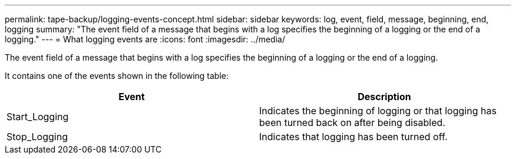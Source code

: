 ---
permalink: tape-backup/logging-events-concept.html
sidebar: sidebar
keywords: log, event, field, message, beginning, end, logging
summary: "The event field of a message that begins with a log specifies the beginning of a logging or the end of a logging."
---
= What logging events are
:icons: font
:imagesdir: ../media/

[.lead]
The event field of a message that begins with a log specifies the beginning of a logging or the end of a logging.

It contains one of the events shown in the following table:

[options="header"]
|===
| Event| Description
a|
Start_Logging
a|
Indicates the beginning of logging or that logging has been turned back on after being disabled.
a|
Stop_Logging
a|
Indicates that logging has been turned off.
|===
